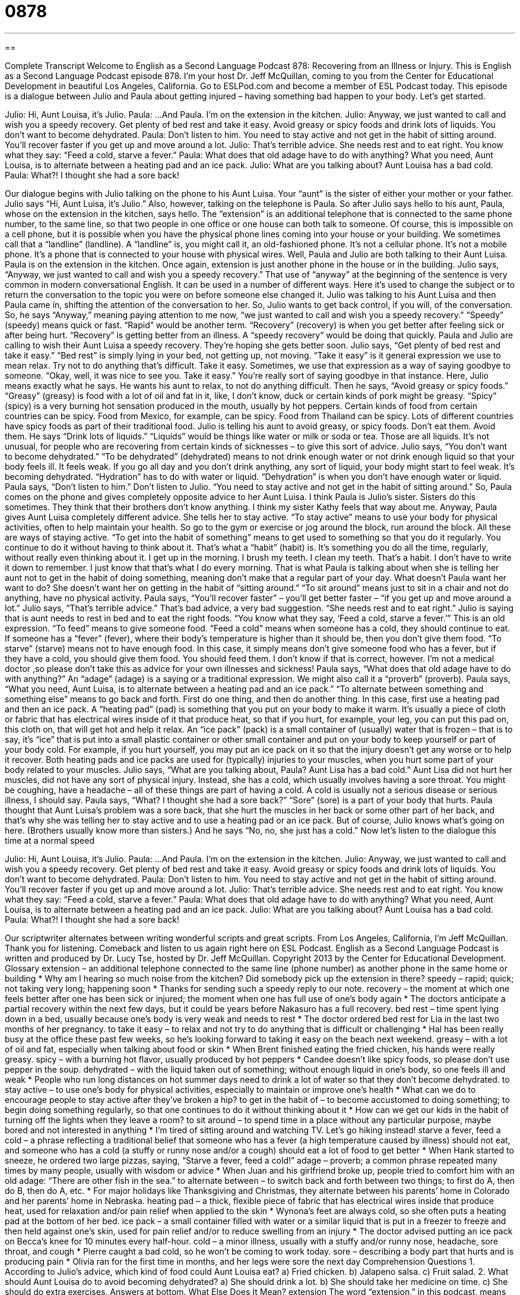= 0878
:toc: left
:toclevels: 3
:sectnums:
:stylesheet: ../../../myAdocCss.css

'''

== 

Complete Transcript
Welcome to English as a Second Language Podcast 878: Recovering from an Illness or Injury.
This is English as a Second Language Podcast episode 878. I'm your host Dr. Jeff McQuillan, coming to you from the Center for Educational Development in beautiful Los Angeles, California.
Go to ESLPod.com and become a member of ESL Podcast today.
This episode is a dialogue between Julio and Paula about getting injured – having something bad happen to your body. Let’s get started.
[start of dialog]
Julio: Hi, Aunt Louisa, it’s Julio.
Paula: ...And Paula. I’m on the extension in the kitchen.
Julio: Anyway, we just wanted to call and wish you a speedy recovery. Get plenty of bed rest and take it easy. Avoid greasy or spicy foods and drink lots of liquids. You don’t want to become dehydrated.
Paula: Don’t listen to him. You need to stay active and not get in the habit of sitting around. You’ll recover faster if you get up and move around a lot.
Julio: That’s terrible advice. She needs rest and to eat right. You know what they say: “Feed a cold, starve a fever.”
Paula: What does that old adage have to do with anything? What you need, Aunt Louisa, is to alternate between a heating pad and an ice pack.
Julio: What are you talking about? Aunt Louisa has a bad cold.
Paula: What?! I thought she had a sore back!
[end of dialog]
Our dialogue begins with Julio talking on the phone to his Aunt Luisa. Your “aunt” is the sister of either your mother or your father. Julio says “Hi, Aunt Luisa, it's Julio.” Also, however, talking on the telephone is Paula. So after Julio says hello to his aunt, Paula, whose on the extension in the kitchen, says hello. The “extension” is an additional telephone that is connected to the same phone number, to the same line, so that two people in one office or one house can both talk to someone. Of course, this is impossible on a cell phone, but it is possible when you have the physical phone lines coming into your house or your building. We sometimes call that a “landline” (landline). A “landline” is, you might call it, an old-fashioned phone. It's not a cellular phone. It's not a mobile phone. It's a phone that is connected to your house with physical wires.
Well, Paula and Julio are both talking to their Aunt Luisa. Paula is on the extension in the kitchen. Once again, extension is just another phone in the house or in the building. Julio says, “Anyway, we just wanted to call and wish you a speedy recovery.” That use of “anyway” at the beginning of the sentence is very common in modern conversational English. It can be used in a number of different ways. Here it's used to change the subject or to return the conversation to the topic you were on before someone else changed it. Julio was talking to his Aunt Luisa and then Paula came in, shifting the attention of the conversation to her. So, Julio wants to get back control, if you will, of the conversation. So, he says “Anyway,” meaning paying attention to me now, “we just wanted to call and wish you a speedy recovery.” “Speedy” (speedy) means quick or fast. “Rapid” would be another term. “Recovery” (recovery) is when you get better after feeling sick or after being hurt. “Recovery” is getting better from an illness. A “speedy recovery” would be doing that quickly. Paula and Julio are calling to wish their Aunt Luisa a speedy recovery. They're hoping she gets better soon.
Julio says, “Get plenty of bed rest and take it easy.” “Bed rest” is simply lying in your bed, not getting up, not moving. “Take it easy” is it general expression we use to mean relax. Try not to do anything that's difficult. Take it easy. Sometimes, we use that expression as a way of saying goodbye to someone. “Okay, well, it was nice to see you. Take it easy.” You’re really sort of saying goodbye in that instance.
Here, Julio means exactly what he says. He wants his aunt to relax, to not do anything difficult. Then he says, “Avoid greasy or spicy foods.” “Greasy” (greasy) is food with a lot of oil and fat in it, like, I don't know, duck or certain kinds of pork might be greasy. “Spicy” (spicy) is a very burning hot sensation produced in the mouth, usually by hot peppers. Certain kinds of food from certain countries can be spicy. Food from Mexico, for example, can be spicy. Food from Thailand can be spicy. Lots of different countries have spicy foods as part of their traditional food. Julio is telling his aunt to avoid greasy, or spicy foods. Don't eat them. Avoid them.
He says “Drink lots of liquids.” “Liquids” would be things like water or milk or soda or tea. Those are all liquids. It's not unusual, for people who are recovering from certain kinds of sicknesses – to give this sort of advice. Julio says, “You don't want to become dehydrated.” “To be dehydrated” (dehydrated) means to not drink enough water or not drink enough liquid so that your body feels ill. It feels weak. If you go all day and you don't drink anything, any sort of liquid, your body might start to feel weak. It's becoming dehydrated. “Hydration” has to do with water or liquid. “Dehydration” is when you don't have enough water or liquid.
Paula says, “Don't listen to him.” Don't listen to Julio. “You need to stay active and not get in the habit of sitting around.” So, Paula comes on the phone and gives completely opposite advice to her Aunt Luisa. I think Paula is Julio's sister. Sisters do this sometimes. They think that their brothers don't know anything. I think my sister Kathy feels that way about me.
Anyway, Paula gives Aunt Luisa completely different advice. She tells her to stay active. “To stay active” means to use your body for physical activities, often to help maintain your health. So go to the gym or exercise or jog around the block, run around the block. All these are ways of staying active. “To get into the habit of something” means to get used to something so that you do it regularly. You continue to do it without having to think about it. That's what a “habit” (habit) is. It's something you do all the time, regularly, without really even thinking about it. I get up in the morning. I brush my teeth. I clean my teeth. That's a habit. I don't have to write it down to remember. I just know that that's what I do every morning. That is what Paula is talking about when she is telling her aunt not to get in the habit of doing something, meaning don't make that a regular part of your day.
What doesn't Paula want her want to do? She doesn't want her on getting in the habit of “sitting around.” “To sit around” means just to sit in a chair and not do anything, have no physical activity.
Paula says, “You'll recover faster” – you'll get better faster – “if you get up and move around a lot.” Julio says, “That's terrible advice.” That's bad advice, a very bad suggestion. “She needs rest and to eat right.” Julio is saying that is aunt needs to rest in bed and to eat the right foods. “You know what they say, ‘Feed a cold, starve a fever.’”
This is an old expression. “To feed” means to give someone food. “Feed a cold” means when someone has a cold, they should continue to eat. If someone has a “fever” (fever), where their body’s temperature is higher than it should be, then you don't give them food. “To starve” (starve) means not to have enough food. In this case, it simply means don't give someone food who has a fever, but if they have a cold, you should give them food. You should feed them. I don't know if that is correct, however. I'm not a medical doctor ,so please don't take this as advice for your own illnesses and sickness!
Paula says, “What does that old adage have to do with anything?” An “adage” (adage) is a saying or a traditional expression. We might also call it a “proverb” (proverb). Paula says, “What you need, Aunt Luisa, is to alternate between a heating pad and an ice pack.” “To alternate between something and something else” means to go back and forth. First do one thing, and then do another thing. In this case, first use a heating pad and then an ice pack. A “heating pad” (pad) is something that you put on your body to make it warm. It's usually a piece of cloth or fabric that has electrical wires inside of it that produce heat, so that if you hurt, for example, your leg, you can put this pad on, this cloth on, that will get hot and help it relax.
An “ice pack” (pack) is a small container of (usually) water that is frozen – that is to say, it's “ice” that is put into a small plastic container or other small container and put on your body to keep yourself or part of your body cold. For example, if you hurt yourself, you may put an ice pack on it so that the injury doesn't get any worse or to help it recover. Both heating pads and ice packs are used for (typically) injuries to your muscles, when you hurt some part of your body related to your muscles.
Julio says, “What are you talking about, Paula? Aunt Lisa has a bad cold.” Aunt Lisa did not hurt her muscles, did not have any sort of physical injury. Instead, she has a cold, which usually involves having a sore throat. You might be coughing, have a headache – all of these things are part of having a cold. A cold is usually not a serious disease or serious illness, I should say.
Paula says, “What? I thought she had a sore back?” “Sore” (sore) is a part of your body that hurts. Paula thought that Aunt Luisa's problem was a sore back, that she hurt the muscles in her back or some other part of her back, and that's why she was telling her to stay active and to use a heating pad or an ice pack. But of course, Julio knows what's going on here. (Brothers usually know more than sisters.) And he says “No, no, she just has a cold.”
Now let's listen to the dialogue this time at a normal speed
[start of dialog]
Julio: Hi, Aunt Louisa, it’s Julio.
Paula: ...And Paula. I’m on the extension in the kitchen.
Julio: Anyway, we just wanted to call and wish you a speedy recovery. Get plenty of bed rest and take it easy. Avoid greasy or spicy foods and drink lots of liquids. You don’t want to become dehydrated.
Paula: Don’t listen to him. You need to stay active and not get in the habit of sitting around. You’ll recover faster if you get up and move around a lot.
Julio: That’s terrible advice. She needs rest and to eat right. You know what they say: “Feed a cold, starve a fever.”
Paula: What does that old adage have to do with anything? What you need, Aunt Louisa, is to alternate between a heating pad and an ice pack.
Julio: What are you talking about? Aunt Louisa has a bad cold.
Paula: What?! I thought she had a sore back!
[end of dialog]
Our scriptwriter alternates between writing wonderful scripts and great scripts.
From Los Angeles, California, I'm Jeff McQuillan. Thank you for listening. Comeback and listen to us again right here on ESL Podcast.
English as a Second Language Podcast is written and produced by Dr. Lucy Tse, hosted by Dr. Jeff McQuillan. Copyright 2013 by the Center for Educational Development.
Glossary
extension – an additional telephone connected to the same line (phone number) as another phone in the same home or building
* Why am I hearing so much noise from the kitchen? Did somebody pick up the extension in there?
speedy – rapid; quick; not taking very long; happening soon
* Thanks for sending such a speedy reply to our note.
recovery – the moment at which one feels better after one has been sick or injured; the moment when one has full use of one’s body again
* The doctors anticipate a partial recovery within the next few days, but it could be years before Nakasuro has a full recovery.
bed rest – time spent lying down in a bed, usually because one’s body is very weak and needs to rest
* The doctor ordered bed rest for Lia in the last two months of her pregnancy.
to take it easy – to relax and not try to do anything that is difficult or challenging
* Hal has been really busy at the office these past few weeks, so he’s looking forward to taking it easy on the beach next weekend.
greasy – with a lot of oil and fat, especially when talking about food or skin
* When Brent finished eating the fried chicken, his hands were really greasy.
spicy – with a burning hot flavor, usually produced by hot peppers
* Candee doesn’t like spicy foods, so please don’t use pepper in the soup.
dehydrated – with the liquid taken out of something; without enough liquid in one’s body, so one feels ill and weak
* People who run long distances on hot summer days need to drink a lot of water so that they don’t become dehydrated.
to stay active – to use one’s body for physical activities, especially to maintain or improve one’s health
* What can we do to encourage people to stay active after they’ve broken a hip?
to get in the habit of – to become accustomed to doing something; to begin doing something regularly, so that one continues to do it without thinking about it
* How can we get our kids in the habit of turning off the lights when they leave a room?
to sit around – to spend time in a place without any particular purpose, maybe bored and not interested in anything
* I’m tired of sitting around and watching TV. Let’s go hiking instead!
starve a fever, feed a cold – a phrase reflecting a traditional belief that someone who has a fever (a high temperature caused by illness) should not eat, and someone who has a cold (a stuffy or runny nose and/or a cough) should eat a lot of food to get better
* When Hank started to sneeze, he ordered two large pizzas, saying, “Starve a fever, feed a cold!”
adage – proverb; a common phrase repeated many times by many people, usually with wisdom or advice
* When Juan and his girlfriend broke up, people tried to comfort him with an old adage: “There are other fish in the sea.”
to alternate between – to switch back and forth between two things; to first do A, then do B, then do A, etc.
* For major holidays like Thanksgiving and Christmas, they alternate between his parents’ home in Colorado and her parents’ home in Nebraska.
heating pad – a thick, flexible piece of fabric that has electrical wires inside that produce heat, used for relaxation and/or pain relief when applied to the skin
* Wynona’s feet are always cold, so she often puts a heating pad at the bottom of her bed.
ice pack – a small container filled with water or a similar liquid that is put in a freezer to freeze and then held against one’s skin, used for pain relief and/or to reduce swelling from an injury
* The doctor advised putting an ice pack on Becca’s knee for 10 minutes every half-hour.
cold – a minor illness, usually with a stuffy and/or runny nose, headache, sore throat, and cough
* Pierre caught a bad cold, so he won’t be coming to work today.
sore – describing a body part that hurts and is producing pain
* Olivia ran for the first time in months, and her legs were sore the next day
Comprehension Questions
1. According to Julio’s advice, which kind of food could Aunt Louisa eat?
a) Fried chicken.
b) Jalapeno salsa.
c) Fruit salad.
2. What should Aunt Louisa do to avoid becoming dehydrated?
a) She should drink a lot.
b) She should take her medicine on time.
c) She should do extra exercises.
Answers at bottom.
What Else Does It Mean?
extension
The word “extension,” in this podcast, means an additional telephone connected to the same line (phone number) as another phone in the same home or building: “Jane is on the phone! Pick up the extension in the bedroom so all three of us can talk at the same time!” An “extension” can also be one of many telephone lines that are in the same system, usually within an office building: “You can call me directly at extension 271, or just call the main number and ask for me by name.” Finally, when talking about hair, “extensions” are long pieces of artificial hair that women can attach to their natural hair to make it appear longer: “Glenda doesn’t have enough patience to grow out her own hair, so she decided to get extensions.”
sore
In this podcast, the word “sore” is used to describe a body part that hurts and is producing pain: “We went camping and slept outside in a tent, but the next day my back and neck were really sore.” The phrase “a sore point” or “a sore spot” refers to something that makes someone angry or upset: “Don’t ask Keith about his marriage. It has become a sore point for him.” If someone is “sore,” that person is angry or upset about something: “How can you still be sore about not being invited to the party? That was more than a year ago!” Finally, the phrase “to stick out like a sore thumb” means to be noticeable because something or someone is different than everything or everyone else: “If you wear a dress to go hiking, you’ll stick out like a sore thumb!”
Culture Note
Childproofing a Home
Babies and young children are “naturally” (something that is common among all people, not taught) “inquisitive” (curious; wanting to know more), but once they “become mobile” (learn how to crawl or walk), their efforts to explore their environment can “lead to” (result in) accidents and injuries. Experts on “child-rearing” (how to raise children) have many suggestions for how parents and other “caregivers” (people who take care of children) should “childproof their home” (make a home safer for children).
All “hazardous” (capable of causing injury or death) materials, such as cleaning supplies, should be stored “out of reach” (where someone cannot reach it) of children and/or in a cabinet with a “safety latch” (a device that makes it difficult or impossible for a child to open). Bookcases and other pieces of large, heavy furniture should be “secured” (fastened; attached) to a wall so that they cannot “topple over” (fall over) if the child tries to climb up the front to reach something on a higher shelf or in a top drawer.
“Outlets” (small holes in the wall that provide electricity to appliances) should be covered so that children cannot put their fingers or other small objects into the holes. The “cords” (strings or ropes) of “blinds” (a window covering made of many pieces of long, flat wood or plastic) present a “choking hazard” (something that could get wrapped around one’s neck and cause death), so they should be hung up high, out of reach of children. Plastic bags should also be stored out of reach, because they are a “suffocation hazard” (something that could cover one’s face and not allow the person to breathe).
Many products are sold for these and other types of childproofing, and some people “turn to” (ask for help from) consultants to childproof their home.
Comprehension Answers
1 - c
2 - a
